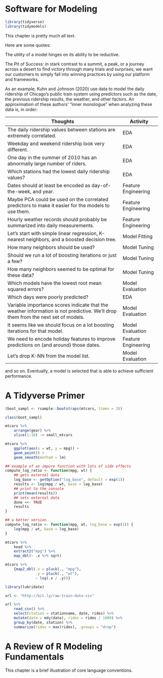 * Software for Modeling

#+BEGIN_SRC R
library(tidyverse)
library(tidymodels)
#+END_SRC

This chapter is pretty much all text.

Here are some quotes:

The utility of a model hinges on its ability to be reductive.



The Pit of Success: in stark contrast to a summit, a peak, or a journey across a desert to find victory through many trials and surprises, we want our customers to simply fall into winning practices by using our platform and frameworks.

As an example, Kuhn and Johnson (2020) use data to model the daily ridership of Chicago’s public train system using predictors such as the date, the previous ridership results, the weather, and other factors. An approximation of these authors’ “inner monologue” when analyzing these data is, in order:

| Thoughts                                                                                                                         | Activity            |
|----------------------------------------------------------------------------------------------------------------------------------+---------------------|
| The daily ridership values between stations are extremely correlated.                                                            | EDA                 |
| Weekday and weekend ridership look very different.                                                                               | EDA                 |
| One day in the summer of 2010 has an abnormally large number of riders.                                                          | EDA                 |
| Which stations had the lowest daily ridership values?                                                                            | EDA                 |
| Dates should at least be encoded as day-of-the-week, and year.                                                                   | Feature Engineering |
| Maybe PCA could be used on the correlated predictors to make it easier for the models to use them.                               | Feature Engineering |
| Hourly weather records should probably be summarized into daily measurements.                                                    | Feature Engineering |
| Let’s start with simple linear regression, K-nearest neighbors, and a boosted decision tree.                                     | Model Fitting       |
| How many neighbors should be used?                                                                                               | Model Tuning        |
| Should we run a lot of boosting iterations or just a few?                                                                        | Model Tuning        |
| How many neighbors seemed to be optimal for these data?                                                                          | Model Tuning        |
| Which models have the lowest root mean squared errors?                                                                           | Model Evaluation    |
| Which days were poorly predicted?                                                                                                | EDA                 |
| Variable importance scores indicate that the weather information is not predictive. We’ll drop them from the next set of models. | Model Evaluation    |
| It seems like we should focus on a lot boosting iterations for that model.                                                       | Model Evaluation    |
| We need to encode holiday features to improve predictions on (and around) those dates.                                           | Feature Engineering |
| Let’s drop K-NN from the model list.                                                                                             | Model Evaluation    |

and so on. Eventually, a model is selected that is able to achieve sufficient performance.

* A Tidyverse Primer

#+BEGIN_SRC R
(boot_sampl <- rsample::bootstraps(mtcars, times = 3))

class(boot_sampl)

mtcars %>%
    arrange(gear) %>%
    slice(1:10) -> small_mtcars

mtcars %>%
    ggplot(aes(x = wt, y = mpg)) +
    geom_point() +
    geom_smooth(method = lm)

## example of an impure function with lots of side effects
compute_log_ratio <- function(mpg, wt) {
    ## gets external data
    log_base <- getOption("log_base", default = exp(1))
    results <- log(mpg / wt, base = log_base)
    ## print to the console
    print(mean(results))
    ## sets external data
    done <<- TRUE
    results
}

## a better version
compute_log_ratio <- function(mpg, wt, log_base = exp(1)) {
    log(mpg / wt, base = log_base)
}

mtcars %>%
    head %>%
    extract2("mpg") %>% 
    map_dbl(~ .x %>% sqrt)

mtcars %>%
    {map2_dbl(.x = pluck(., "mpg"),
              .y = pluck(., "wt"),
              ~ log(.x / .y))}

library(lubridate)

url <- "http://bit.ly/raw-train-data-csv"

url %>%
    read_csv() %>%
    select(station = stationname, date, rides) %>%
    mutate(date = mdy(date), rides = rides / 1000) %>%
    group_by(date, station) %>%
    summarize(rides = max(rides), .groups = "drop")
#+END_SRC

* A Review of R Modeling Fundamentals

  This chapter is a brief illustration of core language conventions.

#+BEGIN_SRC R

#+END_SRC

